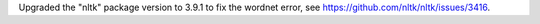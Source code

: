 Upgraded the "nltk" package version to 3.9.1 to fix the wordnet error, see
https://github.com/nltk/nltk/issues/3416.
